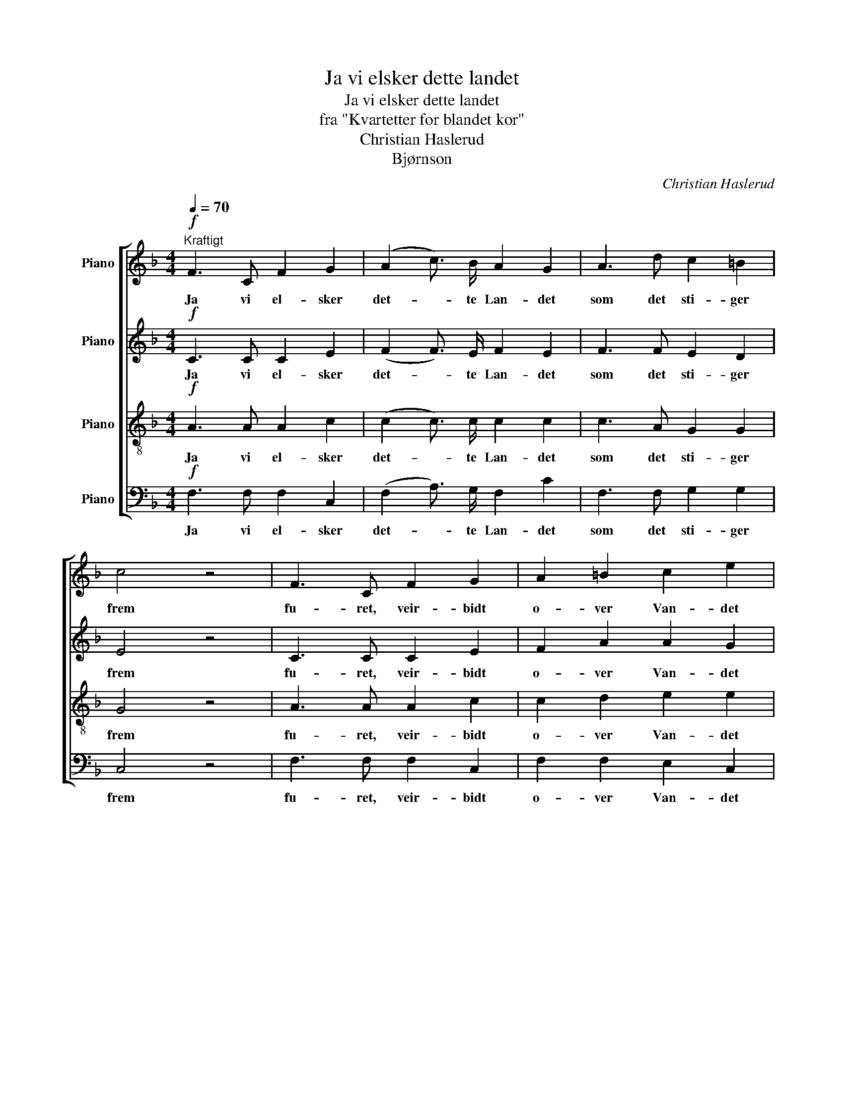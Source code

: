 X:1
T:Ja vi elsker dette landet
T:Ja vi elsker dette landet
T:fra "Kvartetter for blandet kor"
T:Christian Haslerud
T:Bjørnson
C:Christian Haslerud
Z:Bjørnson
%%score [ 1 2 3 4 ]
L:1/8
Q:1/4=70
M:4/4
K:F
V:1 treble nm="Piano"
V:2 treble nm="Piano"
V:3 treble-8 nm="Piano"
V:4 bass nm="Piano"
V:1
"^Kraftigt"!f! F3 C F2 G2 | (A2 c3/2) B/ A2 G2 | A3 d c2 =B2 | c4 z4 | F3 C F2 G2 | A2 =B2 c2 e2 | %6
w: Ja vi el- sker|det- * te Lan- det|som det sti- ger|frem|fu- ret, veir- bidt|o- ver Van- det|
 e3 d =B2 c2 | A4 z4 |!p! B3 A G3/2 F/ E3/2 F/ | G4 c2 z2 | d3 c B2 c2 | A4 z4 | %12
w: med de tu- sind|Hjem.|El- sker, el- sker det og|tæn- ker|paa vor Far og|Mor|
!ff!"^Marcato" f2 e2 d2 c2 | B2 A2 G2 d2 | c3 F A2 G2 | F4 z4 |] %16
w: Og den Sa- ga-|nat som sæn- ker|Drøm- me paa vor|Jord.|
V:2
!f! C3 C C2 E2 | (F2 F3/2) E/ F2 E2 | F3 F E2 D2 | E4 z4 | C3 C C2 E2 | F2 A2 A2 G2 | %6
w: Ja vi el- sker|det- * te Lan- det|som det sti- ger|frem|fu- ret, veir- bidt|o- ver Van- det|
 A3 =B ^G2 A2 | A4 z4 |!p! E3 F E3/2 C/ C3/2 C/ | E4 E2 z2 | F3 F F2 E2 | C4 z4 |!ff! F2 F2 F2 F2 | %13
w: med de tu- sind|Hjem.|El- sker, el- sker det og|tæn- ker|paa vor Far og|Mor|Og den Sa- ga-|
 C2 C2 F2 F2 | F3 F F2 F2 | C4 z4 |] %16
w: nat som sæn- ker|Drøm- me paa vor|Jord.|
V:3
!f! A3 A A2 c2 | (c2 c3/2) c/ c2 c2 | c3 A G2 G2 | G4 z4 | A3 A A2 c2 | c2 d2 e2 e2 | f3 f d2 e2 | %7
w: Ja vi el- sker|det- * te Lan- det|som det sti- ger|frem|fu- ret, veir- bidt|o- ver Van- det|med de tu- sind|
 c4 z4 |!p! G3 A B3/2 A/ G3/2 A/ | B4 B2 z2 | A3 A G2 G2 | A4 z4 |!ff! A2 A2 B2 c2 | E2 F2 F2 _A2 | %14
w: Hjem.|El- sker, el- sker det og|tæn- ker|paa vor Far og|Mor|Og den Sa- ga-|nat som sæn- ker|
 =A3 A c2 B2 | A4 z4 |] %16
w: Drøm- me paa vor|Jord.|
V:4
!f! F,3 F, F,2 C,2 | (F,2 A,3/2) G,/ F,2 C2 | F,3 F, G,2 G,2 | C,4 z4 | F,3 F, F,2 C,2 | %5
w: Ja vi el- sker|det- * te Lan- det|som det sti- ger|frem|fu- ret, veir- bidt|
 F,2 F,2 E,2 C,2 | D,3 D, E,2 E,2 | A,4 z4 |!p! C,3 C, C,3/2 C,/ C,3/2 C,/ | C,4 C,2 z2 | %10
w: o- ver Van- det|med de tu- sind|Hjem.|El- sker, el- sker det og|tæn- ker|
 C,3 C, C,2 C,2 | F,4 z4 |!ff! D,2 C,2 B,,2 A,,2 | G,,2 F,,2 B,,2 =B,,2 | C,3 C, C,2 C,2 | %15
w: paa vor Far og|Mor|Og den Sa- ga-|nat som sæn- ker|Drøm- me paa vor|
 F,4 z4 |] %16
w: Jord.|

